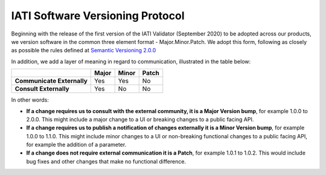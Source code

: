 IATI Software Versioning Protocol
=================================

Beginning with the release of the first version of the IATI Validator (September 2020) to be adopted across our products, we version software in the common three element format - Major.Minor.Patch.
We adopt this form, following as closely as possible the rules defined at `Semantic Versioning 2.0.0 <https://semver.org/>`__  

In addition, we add a layer of meaning in regard to communication, illustrated in the table below:

.. list-table::
    :header-rows: 1

    * - 
      - Major
      - Minor
      - Patch

    * - **Communicate Externally**
      - Yes
      - Yes
      - No
    
    * - **Consult Externally**
      - Yes
      - No
      - No

In other words:

- **If a change requires us to consult with the external community, it is a Major Version bump**, for example 1.0.0 to 2.0.0. This might include a major change to a UI or breaking changes to a public facing API.
- **If a change requires us to publish a notification of changes externally it is a Minor Version bump**, for example 1.0.0 to 1.1.0. This might include minor changes to a UI or non-breaking functional changes to a public facing API, for example the addition of a parameter.
- **If a change does not require external communication it is a Patch**, for example 1.0.1 to 1.0.2. This would include bug fixes and other changes that make no functional difference.
